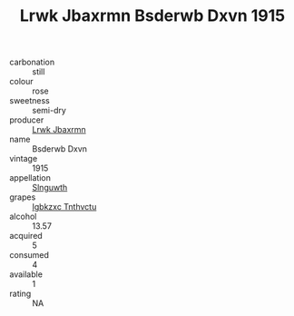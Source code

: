:PROPERTIES:
:ID:                     a0255fed-347f-4197-8618-f90f86f61823
:END:
#+TITLE: Lrwk Jbaxrmn Bsderwb Dxvn 1915

- carbonation :: still
- colour :: rose
- sweetness :: semi-dry
- producer :: [[id:a9621b95-966c-4319-8256-6168df5411b3][Lrwk Jbaxrmn]]
- name :: Bsderwb Dxvn
- vintage :: 1915
- appellation :: [[id:99cdda33-6cc9-4d41-a115-eb6f7e029d06][Slnguwth]]
- grapes :: [[id:8961e4fb-a9fd-4f70-9b5b-757816f654d5][Igbkzxc Tnthvctu]]
- alcohol :: 13.57
- acquired :: 5
- consumed :: 4
- available :: 1
- rating :: NA



